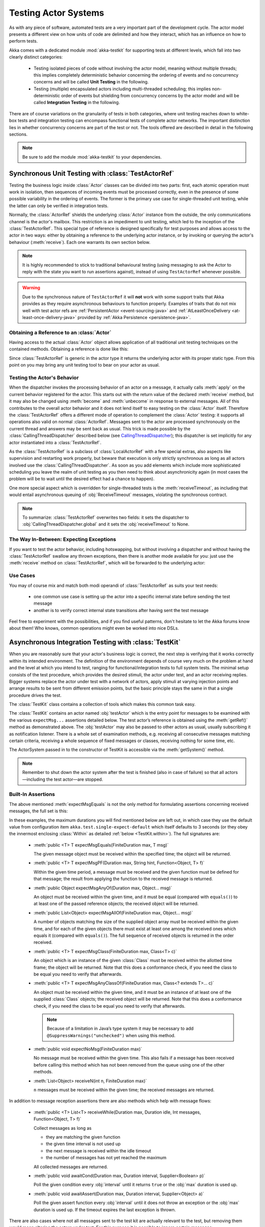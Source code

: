 .. _akka-testkit-java:

##############################
Testing Actor Systems
##############################

As with any piece of software, automated tests are a very important part of the
development cycle. The actor model presents a different view on how units of
code are delimited and how they interact, which has an influence on how to
perform tests.

Akka comes with a dedicated module :mod:`akka-testkit` for supporting tests at
different levels, which fall into two clearly distinct categories:

 - Testing isolated pieces of code without involving the actor model, meaning
   without multiple threads; this implies completely deterministic behavior
   concerning the ordering of events and no concurrency concerns and will be
   called **Unit Testing** in the following.
 - Testing (multiple) encapsulated actors including multi-threaded scheduling;
   this implies non-deterministic order of events but shielding from
   concurrency concerns by the actor model and will be called **Integration
   Testing** in the following.

There are of course variations on the granularity of tests in both categories,
where unit testing reaches down to white-box tests and integration testing can
encompass functional tests of complete actor networks. The important
distinction lies in whether concurrency concerns are part of the test or not.
The tools offered are described in detail in the following sections.

.. note::

   Be sure to add the module :mod:`akka-testkit` to your dependencies.

Synchronous Unit Testing with :class:`TestActorRef`
===================================================

Testing the business logic inside :class:`Actor` classes can be divided into
two parts: first, each atomic operation must work in isolation, then sequences
of incoming events must be processed correctly, even in the presence of some
possible variability in the ordering of events. The former is the primary use
case for single-threaded unit testing, while the latter can only be verified in
integration tests.

Normally, the :class:`ActorRef` shields the underlying :class:`Actor` instance
from the outside, the only communications channel is the actor's mailbox. This
restriction is an impediment to unit testing, which led to the inception of the
:class:`TestActorRef`. This special type of reference is designed specifically
for test purposes and allows access to the actor in two ways: either by
obtaining a reference to the underlying actor instance, or by invoking or
querying the actor's behaviour (:meth:`receive`). Each one warrants its own
section below.

.. note::
  It is highly recommended to stick to traditional behavioural testing (using messaging
  to ask the Actor to reply with the state you want to run assertions against),
  instead of using ``TestActorRef`` whenever possible.

.. warning::
  Due to the synchronous nature of ``TestActorRef`` it will **not** work with some support
  traits that Akka provides as they require asynchronous behaviours to function properly.
  Examples of traits that do not mix well with test actor refs are :ref:`PersistentActor <event-sourcing-java>`
  and :ref:`AtLeastOnceDelivery <at-least-once-delivery-java>` provided by :ref:`Akka Persistence <persistence-java>`.

Obtaining a Reference to an :class:`Actor`
------------------------------------------

Having access to the actual :class:`Actor` object allows application of all
traditional unit testing techniques on the contained methods. Obtaining a
reference is done like this:

.. includecode:: code/jdocs/testkit/TestKitDocTest.java#test-actor-ref

Since :class:`TestActorRef` is generic in the actor type it returns the
underlying actor with its proper static type. From this point on you may bring
any unit testing tool to bear on your actor as usual.

Testing the Actor's Behavior
----------------------------

When the dispatcher invokes the processing behavior of an actor on a message,
it actually calls :meth:`apply` on the current behavior registered for the
actor. This starts out with the return value of the declared :meth:`receive`
method, but it may also be changed using :meth:`become` and :meth:`unbecome` in
response to external messages. All of this contributes to the overall actor
behavior and it does not lend itself to easy testing on the :class:`Actor`
itself. Therefore the :class:`TestActorRef` offers a different mode of
operation to complement the :class:`Actor` testing: it supports all operations
also valid on normal :class:`ActorRef`. Messages sent to the actor are
processed synchronously on the current thread and answers may be sent back as
usual. This trick is made possible by the :class:`CallingThreadDispatcher`
described below (see `CallingThreadDispatcher`_); this dispatcher is set
implicitly for any actor instantiated into a :class:`TestActorRef`.

.. includecode:: code/jdocs/testkit/TestKitDocTest.java#test-behavior

As the :class:`TestActorRef` is a subclass of :class:`LocalActorRef` with a few
special extras, also aspects like supervision and restarting work properly, but
beware that execution is only strictly synchronous as long as all actors
involved use the :class:`CallingThreadDispatcher`. As soon as you add elements
which include more sophisticated scheduling you leave the realm of unit testing
as you then need to think about asynchronicity again (in most cases the problem
will be to wait until the desired effect had a chance to happen).

One more special aspect which is overridden for single-threaded tests is the
:meth:`receiveTimeout`, as including that would entail asynchronous queuing of
:obj:`ReceiveTimeout` messages, violating the synchronous contract.

.. note::

   To summarize: :class:`TestActorRef` overwrites two fields: it sets the
   dispatcher to :obj:`CallingThreadDispatcher.global` and it sets the
   :obj:`receiveTimeout` to None.

The Way In-Between: Expecting Exceptions
----------------------------------------

If you want to test the actor behavior, including hotswapping, but without
involving a dispatcher and without having the :class:`TestActorRef` swallow
any thrown exceptions, then there is another mode available for you: just use
the :meth:`receive` method on :class:`TestActorRef`, which will be forwarded to the
underlying actor:

.. includecode:: code/jdocs/testkit/TestKitDocTest.java#test-expecting-exceptions

Use Cases
---------

You may of course mix and match both modi operandi of :class:`TestActorRef` as
suits your test needs:

 - one common use case is setting up the actor into a specific internal state
   before sending the test message
 - another is to verify correct internal state transitions after having sent
   the test message

Feel free to experiment with the possibilities, and if you find useful
patterns, don't hesitate to let the Akka forums know about them! Who knows,
common operations might even be worked into nice DSLs.

.. _async-integration-testing-java:

Asynchronous Integration Testing with :class:`TestKit`
======================================================

When you are reasonably sure that your actor's business logic is correct, the
next step is verifying that it works correctly within its intended environment.
The definition of the environment depends of course very much on the problem at
hand and the level at which you intend to test, ranging for
functional/integration tests to full system tests. The minimal setup consists
of the test procedure, which provides the desired stimuli, the actor under
test, and an actor receiving replies.  Bigger systems replace the actor under
test with a network of actors, apply stimuli at varying injection points and
arrange results to be sent from different emission points, but the basic
principle stays the same in that a single procedure drives the test.

The :class:`TestKit` class contains a collection of tools which makes this
common task easy.

.. includecode:: code/jdocs/testkit/TestKitSampleTest.java#fullsample

The :class:`TestKit` contains an actor named :obj:`testActor` which is the
entry point for messages to be examined with the various ``expectMsg...``
assertions detailed below. The test actor’s reference is obtained using the
:meth:`getRef()` method as demonstrated above.  The :obj:`testActor` may also
be passed to other actors as usual, usually subscribing it as notification
listener. There is a whole set of examination methods, e.g. receiving all
consecutive messages matching certain criteria, receiving a whole sequence of
fixed messages or classes, receiving nothing for some time, etc.

The ActorSystem passed in to the constructor of TestKit is accessible via the
:meth:`getSystem()` method.

.. note::

  Remember to shut down the actor system after the test is finished (also in
  case of failure) so that all actors—including the test actor—are stopped.

Built-In Assertions
-------------------

The above mentioned :meth:`expectMsgEquals` is not the only method for
formulating assertions concerning received messages, the full set is this:

.. includecode:: code/jdocs/testkit/TestKitDocTest.java#test-expect

In these examples, the maximum durations you will find mentioned below are left
out, in which case they use the default value from configuration item
``akka.test.single-expect-default`` which itself defaults to 3 seconds (or they
obey the innermost enclosing :class:`Within` as detailed :ref:`below
<TestKit.within>`). The full signatures are:

  * :meth:`public <T> T expectMsgEquals(FiniteDuration max, T msg)`

    The given message object must be received within the specified time; the
    object will be returned.

  * :meth:`public <T> T expectMsgPF(Duration max, String hint, Function<Object, T> f)`

    Within the given time period, a message must be received and the given
    function must be defined for that message; the result from applying
    the function to the received message is returned.

  * :meth:`public Object expectMsgAnyOf(Duration max, Object... msg)`

    An object must be received within the given time, and it must be equal
    (compared with ``equals()``) to at least one of the passed reference
    objects; the received object will be returned.

  * :meth:`public List<Object> expectMsgAllOf(FiniteDuration max, Object... msg)`

    A number of objects matching the size of the supplied object array must be
    received within the given time, and for each of the given objects there
    must exist at least one among the received ones which equals it (compared
    with ``equals()``). The full sequence of received objects is returned in
    the order received.

  * :meth:`public <T> T expectMsgClass(FiniteDuration max, Class<T> c)`

    An object which is an instance of the given :class:`Class` must be received
    within the allotted time frame; the object will be returned. Note that this
    does a conformance check, if you need the class to be equal you need to
    verify that afterwards.

  * :meth:`public <T> T expectMsgAnyClassOf(FiniteDuration max, Class<? extends T>... c)`

    An object must be received within the given time, and it must be an
    instance of at least one of the supplied :class:`Class` objects; the
    received object will be returned. Note that this does a conformance check,
    if you need the class to be equal you need to verify that afterwards.

    .. note::

      Because of a limitation in Java’s type system it may be necessary to add
      ``@SuppressWarnings("unchecked")`` when using this method.

  * :meth:`public void expectNoMsg(FiniteDuration max)`

    No message must be received within the given time. This also fails if a
    message has been received before calling this method which has not been
    removed from the queue using one of the other methods.

  * :meth:`List<Object> receiveN(int n, FiniteDuration max)`

    ``n`` messages must be received within the given time; the received
    messages are returned.

In addition to message reception assertions there are also methods which help
with message flows:

  * :meth:`public <T> List<T> receiveWhile(Duration max, Duration idle, Int messages, Function<Object, T> f)`

    .. includecode:: code/jdocs/testkit/TestKitDocTest.java#test-receivewhile-full

    Collect messages as long as

    * they are matching the given function
    * the given time interval is not used up
    * the next message is received within the idle timeout
    * the number of messages has not yet reached the maximum

    All collected messages are returned.

  * :meth:`public void awaitCond(Duration max, Duration interval, Supplier<Boolean> p)`

    .. includecode:: code/jdocs/testkit/TestKitDocTest.java#test-awaitCond

    Poll the given condition every :obj:`interval` until it returns ``true`` or
    the :obj:`max` duration is used up.

  * :meth:`public void awaitAssert(Duration max, Duration interval, Supplier<Object> a)`

    .. includecode:: code/jdocs/testkit/TestKitDocTest.java#test-awaitAssert

    Poll the given assert function every :obj:`interval` until it does not throw
    an exception or the :obj:`max` duration is used up. If the timeout expires the
    last exception is thrown.

There are also cases where not all messages sent to the test kit are actually
relevant to the test, but removing them would mean altering the actors under
test. For this purpose it is possible to ignore certain messages:

  * :meth:`public void ignoreMsg(Function<Object, Boolean> f)`

    :meth:`public void ignoreMsg()`

    .. includecode:: code/jdocs/testkit/TestKitDocTest.java#test-ignoreMsg

Expecting Log Messages
----------------------

Since an integration test does not allow to the internal processing of the
participating actors, verifying expected exceptions cannot be done directly.
Instead, use the logging system for this purpose: replacing the normal event
handler with the :class:`TestEventListener` and using an :class:`EventFilter`
allows assertions on log messages, including those which are generated by
exceptions:

.. includecode:: code/jdocs/testkit/TestKitDocTest.java#test-event-filter

If a number of occurrences is specific—as demonstrated above—then ``intercept()``
will block until that number of matching messages have been received or the
timeout configured in ``akka.test.filter-leeway`` is used up (time starts
counting after the passed-in block of code returns). In case of a timeout the test
fails.

.. note::

   Be sure to exchange the default logger with the
   :class:`TestEventListener` in your ``application.conf`` to enable this
   function::

     akka.loggers = [akka.testkit.TestEventListener]

.. _TestKit.within:

Timing Assertions
-----------------

Another important part of functional testing concerns timing: certain events
must not happen immediately (like a timer), others need to happen before a
deadline. Therefore, all examination methods accept an upper time limit within
the positive or negative result must be obtained. Lower time limits need to be
checked external to the examination, which is facilitated by a new construct
for managing time constraints:

.. includecode:: code/jdocs/testkit/TestKitDocTest.java#test-within

The block in :meth:`within` must complete after a :ref:`Duration` which
is between :obj:`min` and :obj:`max`, where the former defaults to zero. The
deadline calculated by adding the :obj:`max` parameter to the block's start
time is implicitly available within the block to all examination methods, if
you do not specify it, it is inherited from the innermost enclosing
:meth:`within` block.

It should be noted that if the last message-receiving assertion of the block is
:meth:`expectNoMsg` or :meth:`receiveWhile`, the final check of the
:meth:`within` is skipped in order to avoid false positives due to wake-up
latencies. This means that while individual contained assertions still use the
maximum time bound, the overall block may take arbitrarily longer in this case.

.. note::

   All times are measured using ``System.nanoTime``, meaning that they describe
   wall time, not CPU time or system time.

Accounting for Slow Test Systems
^^^^^^^^^^^^^^^^^^^^^^^^^^^^^^^^

The tight timeouts you use during testing on your lightning-fast notebook will
invariably lead to spurious test failures on the heavily loaded Jenkins server
(or similar). To account for this situation, all maximum durations are
internally scaled by a factor taken from the :ref:`configuration`,
``akka.test.timefactor``, which defaults to 1.

You can scale other durations with the same factor by using ``dilated`` method
in :class:`TestKit`.

.. includecode:: code/jdocs/testkit/TestKitDocTest.java#duration-dilation

Using Multiple Probe Actors
---------------------------

When the actors under test are supposed to send various messages to different
destinations, it may be difficult distinguishing the message streams arriving
at the :obj:`testActor` when using the :class:`TestKit` as shown until now.
Another approach is to use it for creation of simple probe actors to be
inserted in the message flows. The functionality is best explained using a
small example:

.. includecode:: code/jdocs/testkit/TestKitDocTest.java#test-probe

This simple test verifies an equally simple Forwarder actor by injecting a
probe as the forwarder’s target.  Another example would be two actors A and B
which collaborate by A sending messages to B. In order to verify this message
flow, a :class:`TestProbe` could be inserted as target of A, using the
forwarding capabilities or auto-pilot described below to include a real B in
the test setup.

If you have many test probes, you can name them to get meaningful actor names
in test logs and assertions:

.. includecode:: code/jdocs/testkit/TestKitDocTest.java#test-probe-with-custom-name

Probes may also be equipped with custom assertions to make your test code even
more concise and clear:

.. includecode:: code/jdocs/testkit/TestKitDocTest.java
   :include: test-special-probe

You have complete flexibility here in mixing and matching the
:class:`TestKit` facilities with your own checks and choosing an intuitive
name for it. In real life your code will probably be a bit more complicated
than the example given above; just use the power!

.. warning::

  Any message send from a ``TestProbe`` to another actor which runs on the
  CallingThreadDispatcher runs the risk of dead-lock, if that other actor might
  also send to this probe. The implementation of :meth:`TestProbe.watch` and
  :meth:`TestProbe.unwatch` will also send a message to the watchee, which
  means that it is dangerous to try watching e.g. :class:`TestActorRef` from a
  :meth:`TestProbe`.

Watching Other Actors from Probes
^^^^^^^^^^^^^^^^^^^^^^^^^^^^^^^^^

A :class:`TestKit` can register itself for DeathWatch of any other actor:

.. includecode:: code/jdocs/testkit/TestKitDocTest.java
   :include: test-probe-watch

Replying to Messages Received by Probes
^^^^^^^^^^^^^^^^^^^^^^^^^^^^^^^^^^^^^^^

The probe stores the sender of the last dequeued message (i.e. after its
``expectMsg*`` reception), which may be retrieved using the
:meth:`getLastSender()` method. This information can also implicitly be used
for having the probe reply to the last received message:

.. includecode:: code/jdocs/testkit/TestKitDocTest.java#test-probe-reply

Forwarding Messages Received by Probes
^^^^^^^^^^^^^^^^^^^^^^^^^^^^^^^^^^^^^^

The probe can also forward a received message (i.e. after its ``expectMsg*``
reception), retaining the original sender:

.. includecode:: code/jdocs/testkit/TestKitDocTest.java#test-probe-forward

Auto-Pilot
^^^^^^^^^^

Receiving messages in a queue for later inspection is nice, but in order to
keep a test running and verify traces later you can also install an
:class:`AutoPilot` in the participating test probes (actually in any
:class:`TestKit`) which is invoked before enqueueing to the inspection queue.
This code can be used to forward messages, e.g. in a chain ``A --> Probe -->
B``, as long as a certain protocol is obeyed.

.. includecode:: code/jdocs/testkit/TestKitDocTest.java#test-auto-pilot

The :meth:`run` method must return the auto-pilot for the next message, wrapped
in an :class:`Option`; setting it to :obj:`None` terminates the auto-pilot.

Caution about Timing Assertions
^^^^^^^^^^^^^^^^^^^^^^^^^^^^^^^

The behavior of :meth:`within` blocks when using test probes might be perceived
as counter-intuitive: you need to remember that the nicely scoped deadline as
described :ref:`above <TestKit.within>` is local to each probe. Hence, probes
do not react to each other's deadlines or to the deadline set in an enclosing
:class:`TestKit` instance:

.. includecode:: code/jdocs/testkit/TestKitDocTest.java#test-within-probe

Here, the ``expectMsgEquals`` call will use the default timeout.

Testing parent-child relationships
----------------------------------

The parent of an actor is always the actor that created it. At times this leads to
a coupling between the two that may not be straightforward to test.
There are several approaches to improve testability of a child actor that
needs to refer to its parent:

1. when creating a child, pass an explicit reference to its parent
2. create the child with a ``TestProbe`` as parent
3. create a fabricated parent when testing

Conversely, a parent's binding to its child can be lessened as follows:

4. when creating a parent, tell the parent how to create its child

For example, the structure of the code you want to test may follow this pattern:

.. includecode:: code/jdocs/testkit/ParentChildTest.java#test-example

Introduce child to its parent
^^^^^^^^^^^^^^^^^^^^^^^^^^^^^

The first option is to avoid use of the :meth:`context.parent` function and create
a child with a custom parent by passing an explicit reference to its parent instead.

.. includecode:: code/jdocs/testkit/ParentChildTest.java#test-dependentchild

Create the child using TestKit
^^^^^^^^^^^^^^^^^^^^^^^^^^^^^^

The ``TestKit`` class can in fact create actors that will run with the test probe as parent.
This will cause any messages the child actor sends to `getContext().getParent()` to
end up in the test probe.

.. includecode:: code/jdocs/testkit/ParentChildTest.java#test-TestProbe-parent

Using a fabricated parent
^^^^^^^^^^^^^^^^^^^^^^^^^

If you prefer to avoid modifying the child constructor you can
create a fabricated parent in your test. This, however, does not enable you to test
the parent actor in isolation.

.. includecode:: code/jdocs/testkit/ParentChildTest.java#test-fabricated-parent-creator

.. includecode:: code/jdocs/testkit/ParentChildTest.java#test-fabricated-parent

Externalize child making from the parent
^^^^^^^^^^^^^^^^^^^^^^^^^^^^^^^^^^^^^^^^

Alternatively, you can tell the parent how to create its child. There are two ways
to do this: by giving it a :class:`Props` object or by giving it a function which takes care of creating the child actor:

.. includecode:: code/jdocs/testkit/ParentChildTest.java#test-dependentparent

.. includecode:: code/jdocs/testkit/ParentChildTest.java#test-dependentparent-generic

Creating the :class:`Actor` is straightforward and the function may look like this in your test code:

.. includecode:: code/jdocs/testkit/ParentChildTest.java#child-maker-test

And like this in your application code:

.. includecode:: code/jdocs/testkit/ParentChildTest.java#child-maker-prod


Which of these methods is the best depends on what is most important to test. The
most generic option is to create the parent actor by passing it a function that is
responsible for the Actor creation, but using TestProbe or having a fabricated parent is often sufficient.

.. _Java-CallingThreadDispatcher:

CallingThreadDispatcher
=======================

The :class:`CallingThreadDispatcher` serves good purposes in unit testing, as
described above, but originally it was conceived in order to allow contiguous
stack traces to be generated in case of an error. As this special dispatcher
runs everything which would normally be queued directly on the current thread,
the full history of a message's processing chain is recorded on the call stack,
so long as all intervening actors run on this dispatcher.

How to use it
-------------

Just set the dispatcher as you normally would:

.. includecode:: code/jdocs/testkit/TestKitDocTest.java#calling-thread-dispatcher

How it works
------------

When receiving an invocation, the :class:`CallingThreadDispatcher` checks
whether the receiving actor is already active on the current thread. The
simplest example for this situation is an actor which sends a message to
itself. In this case, processing cannot continue immediately as that would
violate the actor model, so the invocation is queued and will be processed when
the active invocation on that actor finishes its processing; thus, it will be
processed on the calling thread, but simply after the actor finishes its
previous work. In the other case, the invocation is simply processed
immediately on the current thread. Futures scheduled via this dispatcher are
also executed immediately.

This scheme makes the :class:`CallingThreadDispatcher` work like a general
purpose dispatcher for any actors which never block on external events.

In the presence of multiple threads it may happen that two invocations of an
actor running on this dispatcher happen on two different threads at the same
time. In this case, both will be processed directly on their respective
threads, where both compete for the actor's lock and the loser has to wait.
Thus, the actor model is left intact, but the price is loss of concurrency due
to limited scheduling. In a sense this is equivalent to traditional mutex style
concurrency.

The other remaining difficulty is correct handling of suspend and resume: when
an actor is suspended, subsequent invocations will be queued in thread-local
queues (the same ones used for queuing in the normal case). The call to
:meth:`resume`, however, is done by one specific thread, and all other threads
in the system will probably not be executing this specific actor, which leads
to the problem that the thread-local queues cannot be emptied by their native
threads. Hence, the thread calling :meth:`resume` will collect all currently
queued invocations from all threads into its own queue and process them.

Limitations
-----------

.. warning::

   In case the CallingThreadDispatcher is used for top-level actors, but
   without going through TestActorRef, then there is a time window during which
   the actor is awaiting construction by the user guardian actor. Sending
   messages to the actor during this time period will result in them being
   enqueued and then executed on the guardian’s thread instead of the caller’s
   thread. To avoid this, use TestActorRef.

If an actor's behavior blocks on a something which would normally be affected
by the calling actor after having sent the message, this will obviously
dead-lock when using this dispatcher. This is a common scenario in actor tests
based on :class:`CountDownLatch` for synchronization:

.. code-block:: scala

   val latch = new CountDownLatch(1)
   actor ! startWorkAfter(latch)   // actor will call latch.await() before proceeding
   doSomeSetupStuff()
   latch.countDown()

The example would hang indefinitely within the message processing initiated on
the second line and never reach the fourth line, which would unblock it on a
normal dispatcher.

Thus, keep in mind that the :class:`CallingThreadDispatcher` is not a
general-purpose replacement for the normal dispatchers. On the other hand it
may be quite useful to run your actor network on it for testing, because if it
runs without dead-locking chances are very high that it will not dead-lock in
production.

.. warning::

   The above sentence is unfortunately not a strong guarantee, because your
   code might directly or indirectly change its behavior when running on a
   different dispatcher. If you are looking for a tool to help you debug
   dead-locks, the :class:`CallingThreadDispatcher` may help with certain error
   scenarios, but keep in mind that it has may give false negatives as well as
   false positives.

Thread Interruptions
--------------------

If the CallingThreadDispatcher sees that the current thread has its
``isInterrupted()`` flag set when message processing returns, it will throw an
:class:`InterruptedException` after finishing all its processing (i.e. all
messages which need processing as described above are processed before this
happens). As :meth:`tell` cannot throw exceptions due to its contract, this
exception will then be caught and logged, and the thread’s interrupted status
will be set again.

If during message processing an :class:`InterruptedException` is thrown then it
will be caught inside the CallingThreadDispatcher’s message handling loop, the
thread’s interrupted flag will be set and processing continues normally.

.. note::

  The summary of these two paragraphs is that if the current thread is
  interrupted while doing work under the CallingThreadDispatcher, then that
  will result in the ``isInterrupted`` flag to be ``true`` when the message
  send returns and no :class:`InterruptedException` will be thrown.

Benefits
--------

To summarize, these are the features with the :class:`CallingThreadDispatcher`
has to offer:

 - Deterministic execution of single-threaded tests while retaining nearly full
   actor semantics
 - Full message processing history leading up to the point of failure in
   exception stack traces
 - Exclusion of certain classes of dead-lock scenarios

.. _actor.logging-java:

Tracing Actor Invocations
=========================

The testing facilities described up to this point were aiming at formulating
assertions about a system’s behavior. If a test fails, it is usually your job
to find the cause, fix it and verify the test again. This process is supported
by debuggers as well as logging, where the Akka toolkit offers the following
options:

* *Logging of exceptions thrown within Actor instances*

  This is always on; in contrast to the other logging mechanisms, this logs at
  ``ERROR`` level.

* *Logging of special messages*

  Actors handle certain special messages automatically, e.g. :obj:`Kill`,
  :obj:`PoisonPill`, etc. Tracing of these message invocations is enabled by
  the setting ``akka.actor.debug.autoreceive``, which enables this on all
  actors.

* *Logging of the actor lifecycle*

  Actor creation, start, restart, monitor start, monitor stop and stop may be traced by
  enabling the setting ``akka.actor.debug.lifecycle``; this, too, is enabled
  uniformly on all actors.

All these messages are logged at ``DEBUG`` level. To summarize, you can enable
full logging of actor activities using this configuration fragment::

  akka {
    loglevel = "DEBUG"
    actor {
      debug {
        autoreceive = on
        lifecycle = on
      }
    }
  }

Configuration
=============

There are several configuration properties for the TestKit module, please refer
to the :ref:`reference configuration <config-akka-testkit>`.

